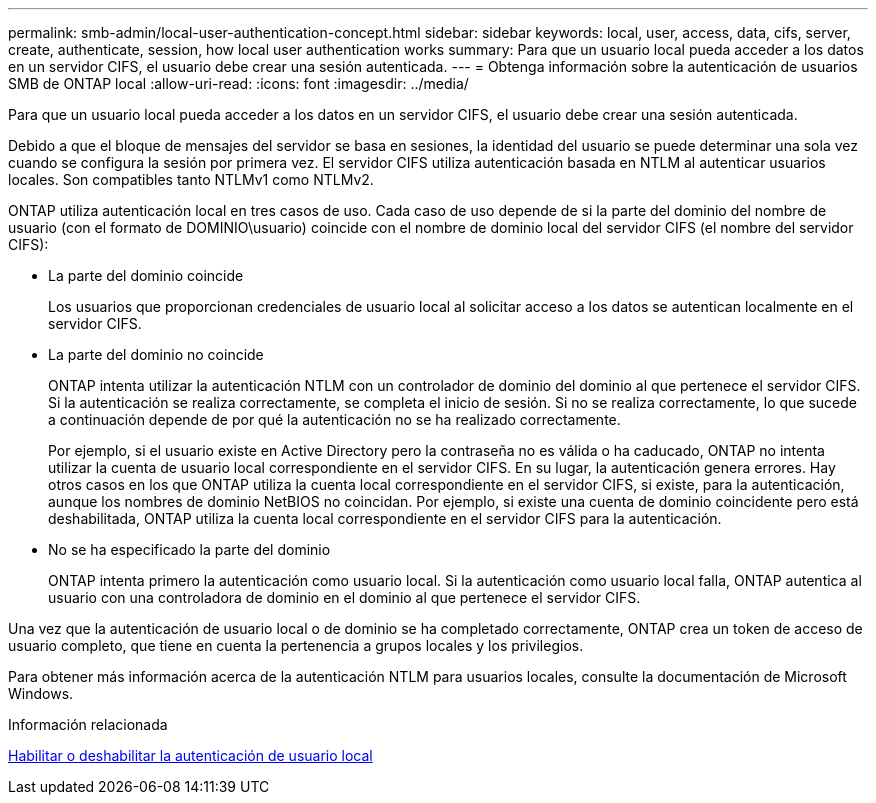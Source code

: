 ---
permalink: smb-admin/local-user-authentication-concept.html 
sidebar: sidebar 
keywords: local, user, access, data, cifs, server, create, authenticate, session, how local user authentication works 
summary: Para que un usuario local pueda acceder a los datos en un servidor CIFS, el usuario debe crear una sesión autenticada. 
---
= Obtenga información sobre la autenticación de usuarios SMB de ONTAP local
:allow-uri-read: 
:icons: font
:imagesdir: ../media/


[role="lead"]
Para que un usuario local pueda acceder a los datos en un servidor CIFS, el usuario debe crear una sesión autenticada.

Debido a que el bloque de mensajes del servidor se basa en sesiones, la identidad del usuario se puede determinar una sola vez cuando se configura la sesión por primera vez. El servidor CIFS utiliza autenticación basada en NTLM al autenticar usuarios locales. Son compatibles tanto NTLMv1 como NTLMv2.

ONTAP utiliza autenticación local en tres casos de uso. Cada caso de uso depende de si la parte del dominio del nombre de usuario (con el formato de DOMINIO\usuario) coincide con el nombre de dominio local del servidor CIFS (el nombre del servidor CIFS):

* La parte del dominio coincide
+
Los usuarios que proporcionan credenciales de usuario local al solicitar acceso a los datos se autentican localmente en el servidor CIFS.

* La parte del dominio no coincide
+
ONTAP intenta utilizar la autenticación NTLM con un controlador de dominio del dominio al que pertenece el servidor CIFS. Si la autenticación se realiza correctamente, se completa el inicio de sesión. Si no se realiza correctamente, lo que sucede a continuación depende de por qué la autenticación no se ha realizado correctamente.

+
Por ejemplo, si el usuario existe en Active Directory pero la contraseña no es válida o ha caducado, ONTAP no intenta utilizar la cuenta de usuario local correspondiente en el servidor CIFS. En su lugar, la autenticación genera errores. Hay otros casos en los que ONTAP utiliza la cuenta local correspondiente en el servidor CIFS, si existe, para la autenticación, aunque los nombres de dominio NetBIOS no coincidan. Por ejemplo, si existe una cuenta de dominio coincidente pero está deshabilitada, ONTAP utiliza la cuenta local correspondiente en el servidor CIFS para la autenticación.

* No se ha especificado la parte del dominio
+
ONTAP intenta primero la autenticación como usuario local. Si la autenticación como usuario local falla, ONTAP autentica al usuario con una controladora de dominio en el dominio al que pertenece el servidor CIFS.



Una vez que la autenticación de usuario local o de dominio se ha completado correctamente, ONTAP crea un token de acceso de usuario completo, que tiene en cuenta la pertenencia a grupos locales y los privilegios.

Para obtener más información acerca de la autenticación NTLM para usuarios locales, consulte la documentación de Microsoft Windows.

.Información relacionada
xref:enable-disable-local-user-authentication-task.adoc[Habilitar o deshabilitar la autenticación de usuario local]
